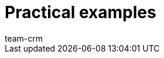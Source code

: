 = Practical examples
:keywords: practical examples crm
:description: In this area, you can find practical examples for the CRM area.
:author: team-crm
